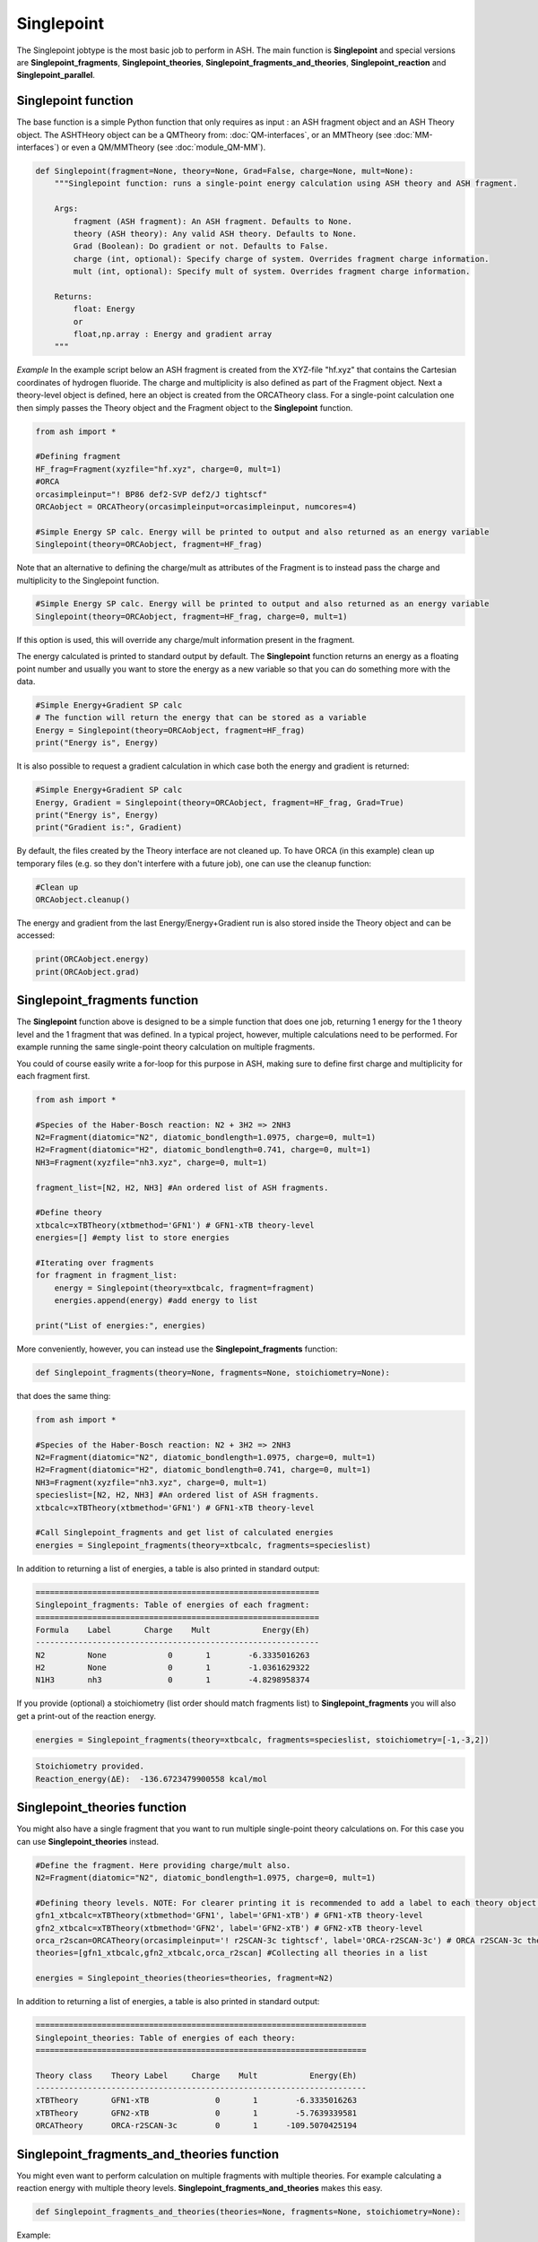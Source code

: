 Singlepoint
======================================

The Singlepoint jobtype is the most basic job to perform in ASH.
The main function is **Singlepoint** and special versions are **Singlepoint_fragments**, **Singlepoint_theories**, 
**Singlepoint_fragments_and_theories**, **Singlepoint_reaction** and **Singlepoint_parallel**.


########################
Singlepoint function
########################

The base function is a simple Python function that only requires as input : an ASH fragment object and an ASH Theory object.
The ASHTHeory object can be a QMTheory from: :doc:`QM-interfaces`, or an
MMTheory (see :doc:`MM-interfaces`) or even a QM/MMTheory (see :doc:`module_QM-MM`).

.. code-block:: python

    def Singlepoint(fragment=None, theory=None, Grad=False, charge=None, mult=None):
        """Singlepoint function: runs a single-point energy calculation using ASH theory and ASH fragment.

        Args:
            fragment (ASH fragment): An ASH fragment. Defaults to None.
            theory (ASH theory): Any valid ASH theory. Defaults to None.
            Grad (Boolean): Do gradient or not. Defaults to False.
            charge (int, optional): Specify charge of system. Overrides fragment charge information.
            mult (int, optional): Specify mult of system. Overrides fragment charge information.            

        Returns:
            float: Energy
            or
            float,np.array : Energy and gradient array
        """

*Example*
In the example script below an ASH fragment is created from the XYZ-file "hf.xyz" that contains the Cartesian coordinates of hydrogen fluoride.
The charge and multiplicity is also defined as part of the Fragment object.
Next a theory-level object is defined, here an object is created from the ORCATheory class. 
For a single-point calculation one then simply passes the Theory object and the Fragment object to the **Singlepoint** function.

.. code-block:: python

    from ash import *

    #Defining fragment
    HF_frag=Fragment(xyzfile="hf.xyz", charge=0, mult=1)
    #ORCA
    orcasimpleinput="! BP86 def2-SVP def2/J tightscf"
    ORCAobject = ORCATheory(orcasimpleinput=orcasimpleinput, numcores=4)

    #Simple Energy SP calc. Energy will be printed to output and also returned as an energy variable
    Singlepoint(theory=ORCAobject, fragment=HF_frag)


Note that an alternative to defining the charge/mult as attributes of the Fragment is to instead pass the charge and multiplicity to the Singlepoint function.

.. code-block:: python

    #Simple Energy SP calc. Energy will be printed to output and also returned as an energy variable
    Singlepoint(theory=ORCAobject, fragment=HF_frag, charge=0, mult=1)

If this option is used, this will override any charge/mult information present in the fragment.

The energy calculated is printed to standard output by default.
The **Singlepoint** function returns an energy as a floating point number and usually you want to store the energy as a new variable so that you can do something more with the data.

.. code-block:: python

    #Simple Energy+Gradient SP calc
    # The function will return the energy that can be stored as a variable
    Energy = Singlepoint(theory=ORCAobject, fragment=HF_frag)
    print("Energy is", Energy)

It is also possible to request a gradient calculation in which case both the energy and gradient is returned:

.. code-block:: python

    #Simple Energy+Gradient SP calc
    Energy, Gradient = Singlepoint(theory=ORCAobject, fragment=HF_frag, Grad=True)
    print("Energy is", Energy)
    print("Gradient is:", Gradient)


By default, the files created by the Theory interface are not cleaned up. To have ORCA (in this example) clean up
temporary files (e.g. so they don't interfere with a future job), one can use the cleanup function:

.. code-block:: python

    #Clean up
    ORCAobject.cleanup()


The energy and gradient from the last Energy/Energy+Gradient run is also stored inside the Theory object and can be accessed:

.. code-block:: python

    print(ORCAobject.energy)
    print(ORCAobject.grad)

##################################
Singlepoint_fragments function
##################################

The **Singlepoint** function above is designed to be a simple function that does one job, returning 1 energy for the 1 theory level and the 1 fragment that was defined.
In a typical project, however, multiple calculations need to be performed. For example running the same single-point theory calculation on multiple fragments.

You could of course easily write a for-loop for this purpose in ASH, making sure to define first charge and multiplicity for each fragment first.

.. code-block:: python
    
    from ash import *
	
    #Species of the Haber-Bosch reaction: N2 + 3H2 => 2NH3
    N2=Fragment(diatomic="N2", diatomic_bondlength=1.0975, charge=0, mult=1)
    H2=Fragment(diatomic="H2", diatomic_bondlength=0.741, charge=0, mult=1)
    NH3=Fragment(xyzfile="nh3.xyz", charge=0, mult=1)

    fragment_list=[N2, H2, NH3] #An ordered list of ASH fragments.

    #Define theory
    xtbcalc=xTBTheory(xtbmethod='GFN1') # GFN1-xTB theory-level
    energies=[] #empty list to store energies

    #Iterating over fragments
    for fragment in fragment_list:
        energy = Singlepoint(theory=xtbcalc, fragment=fragment)
        energies.append(energy) #add energy to list

    print("List of energies:", energies)


More conveniently, however, you can instead use the **Singlepoint_fragments** function:

.. code-block:: python

    def Singlepoint_fragments(theory=None, fragments=None, stoichiometry=None):


that does the same thing:

.. code-block:: python

    from ash import *

    #Species of the Haber-Bosch reaction: N2 + 3H2 => 2NH3
    N2=Fragment(diatomic="N2", diatomic_bondlength=1.0975, charge=0, mult=1)
    H2=Fragment(diatomic="H2", diatomic_bondlength=0.741, charge=0, mult=1)
    NH3=Fragment(xyzfile="nh3.xyz", charge=0, mult=1)
    specieslist=[N2, H2, NH3] #An ordered list of ASH fragments.
    xtbcalc=xTBTheory(xtbmethod='GFN1') # GFN1-xTB theory-level

    #Call Singlepoint_fragments and get list of calculated energies
    energies = Singlepoint_fragments(theory=xtbcalc, fragments=specieslist)

In addition to returning a list of energies, a table is also printed in standard output:

.. code-block:: text

    ============================================================
    Singlepoint_fragments: Table of energies of each fragment:
    ============================================================
    Formula    Label       Charge    Mult           Energy(Eh)
    ------------------------------------------------------------
    N2         None             0       1        -6.3335016263
    H2         None             0       1        -1.0361629322
    N1H3       nh3              0       1        -4.8298958374

If you provide (optional) a stoichiometry (list order should match fragments list) to **Singlepoint_fragments** you will also get a print-out of the reaction energy.

.. code-block:: python

    energies = Singlepoint_fragments(theory=xtbcalc, fragments=specieslist, stoichiometry=[-1,-3,2])


.. code-block:: text

    Stoichiometry provided.
    Reaction_energy(ΔE):  -136.6723479900558 kcal/mol

##################################
Singlepoint_theories function
##################################

You might also have a single fragment that you want to run multiple single-point theory calculations on.
For this case you can use **Singlepoint_theories** instead.

.. code-block:: python

    #Define the fragment. Here providing charge/mult also.
    N2=Fragment(diatomic="N2", diatomic_bondlength=1.0975, charge=0, mult=1)

    #Defining theory levels. NOTE: For clearer printing it is recommended to add a label to each theory object.
    gfn1_xtbcalc=xTBTheory(xtbmethod='GFN1', label='GFN1-xTB') # GFN1-xTB theory-level
    gfn2_xtbcalc=xTBTheory(xtbmethod='GFN2', label='GFN2-xTB') # GFN2-xTB theory-level
    orca_r2scan=ORCATheory(orcasimpleinput='! r2SCAN-3c tightscf', label='ORCA-r2SCAN-3c') # ORCA r2SCAN-3c theory-level
    theories=[gfn1_xtbcalc,gfn2_xtbcalc,orca_r2scan] #Collecting all theories in a list

    energies = Singlepoint_theories(theories=theories, fragment=N2)

In addition to returning a list of energies, a table is also printed in standard output:

.. code-block:: text

    ======================================================================
    Singlepoint_theories: Table of energies of each theory:
    ======================================================================

    Theory class    Theory Label     Charge    Mult           Energy(Eh)
    ----------------------------------------------------------------------
    xTBTheory       GFN1-xTB              0       1        -6.3335016263
    xTBTheory       GFN2-xTB              0       1        -5.7639339581
    ORCATheory      ORCA-r2SCAN-3c        0       1      -109.5070425194


#############################################
Singlepoint_fragments_and_theories function
#############################################

You might even want to perform calculation on multiple fragments with multiple theories. For example calculating a reaction energy with multiple theory levels.
**Singlepoint_fragments_and_theories** makes this easy.

.. code-block:: python

    def Singlepoint_fragments_and_theories(theories=None, fragments=None, stoichiometry=None):


Example:

.. code-block:: python

    from ash import *

    #Haber-Bosch reaction: N2 + 3H2 => 2NH3
    N2=Fragment(diatomic="N2", diatomic_bondlength=1.0975, charge=0, mult=1)
    H2=Fragment(diatomic="H2", diatomic_bondlength=0.741, charge=0, mult=1)
    NH3=Fragment(xyzfile="nh3.xyz", charge=0, mult=1)
    specieslist=[N2, H2, NH3] #An ordered list of ASH fragments.
    stoichiometry=[-1, -3, 2] #Using same order as specieslist.
    xtbcalc=xTBTheory(xtbmethod='GFN1') # GFN1-xTB theory-level

    #Defining theories
    gfn1_xtbcalc=xTBTheory(xtbmethod='GFN1', label='GFN1-xTB') # GFN1-xTB theory-level
    gfn2_xtbcalc=xTBTheory(xtbmethod='GFN2', label='GFN2-xTB') # GFN2-xTB theory-level
    orca_r2scan=ORCATheory(orcasimpleinput='! r2SCAN-3c tightscf', label='ORCA-r2SCAN-3c') # ORCA r2SCAN-3c theory-level

    #All theories in a list
    theories=[gfn1_xtbcalc,gfn2_xtbcalc,orca_r2scan]

    # Running multiple fragments and theories
    results = Singlepoint_fragments_and_theories(theories=theories, fragments=specieslist, stoichiometry=stoichiometry)

This gives the output:

.. code-block:: text

    ============================================================
    Singlepoint_fragments_and_theories: FINAL RESULTS
    ============================================================

    Theory: xTBTheory
    Label: GFN1-xTB

    ============================================================
    Table of energies of each fragment:
    ============================================================
    Formula    Label       Charge    Mult           Energy(Eh)
    ------------------------------------------------------------
    N2         None             0       1      -109.5070425194
    H2         None             0       1        -1.1693814360
    H3N1       nh3              0       1       -56.5418434618

    Stoichiometry provided: [-1, -3, 2]
    Reaction_energy(GFN1-xTB):  -136.6723479900558 kcal/mol
    ____________________________________________________________

    Theory: xTBTheory
    Label: GFN2-xTB

    ============================================================
    Table of energies of each fragment:
    ============================================================
    Formula    Label       Charge    Mult           Energy(Eh)
    ------------------------------------------------------------
    N2         None             0       1      -109.5070425194
    H2         None             0       1        -1.1693814360
    H3N1       nh3              0       1       -56.5418434618

    Stoichiometry provided: [-1, -3, 2]
    Reaction_energy(GFN2-xTB):  -89.09909008527589 kcal/mol
    ____________________________________________________________

    Theory: ORCATheory
    Label: ORCA-r2SCAN-3c

    ============================================================
    Table of energies of each fragment:
    ============================================================
    Formula    Label       Charge    Mult           Energy(Eh)
    ------------------------------------------------------------
    N2         None             0       1      -109.5070425194
    H2         None             0       1        -1.1693814360
    H3N1       nh3              0       1       -56.5418434618

    Stoichiometry provided: [-1, -3, 2]
    Reaction_energy(ORCA-r2SCAN-3c):  -42.98445901864511 kcal/mol
    ____________________________________________________________

    Final list of list of total energies: [[-6.333501626274, -1.036162932168, -4.829895837389], 
        [-5.763933958102, -0.9820230341, -4.4259957498], [-109.507042519379, -1.16938143601, -56.541843461825]]
    Final reaction energies:
    Reaction_energy(GFN1-xTB):  -136.6723479900558 kcal/mol
    Reaction_energy(GFN2-xTB):  -89.09909008527589 kcal/mol
    Reaction_energy(ORCA-r2SCAN-3c):  -42.98445901864511 kcal/mol

A final list of lists of total energies is returned (each list containing the total energies of the fragment for each theory level )

#############################################
Singlepoint_reaction function
#############################################

Finally it is possible to use an ASH Reaction object together with  **Singlepoint_reaction** to run
calculations for each fragment defined within the reaction and get the reaction energy back.
See :doc:`module_workflows` about ASH Reaction class.

.. code-block:: python

    def Singlepoint_reaction(theory=None, reaction=None, unit='kcal/mol'):


Example:

.. code-block:: python

    from ash import *

    #Defining Haber-Bosch reaction: N2 + 3H2 => 2NH3 Reaction object
    N2=Fragment(diatomic="N2", diatomic_bondlength=1.0975, charge=0, mult=1)
    H2=Fragment(diatomic="H2", diatomic_bondlength=0.741, charge=0, mult=1)
    NH3=Fragment(xyzfile="nh3.xyz", charge=0, mult=1)
    specieslist=[N2, H2, NH3] #An ordered list of ASH fragments.
    stoichiometry=[-1, -3, 2] #Using same order as specieslist.
    HB_reaction = Reaction(fragments=specieslist, stoichiometry=stoichiometry)

    #Defining theory
    xtbcalc=xTBTheory(xtbmethod='GFN1') # GFN1-xTB theory-level

    #Running singlepoint calculation on reaction
    reaction_energy = Singlepoint_reaction(theory=xtbcalc, reaction=HB_reaction, unit='kcal/mol')

This gives the output:

.. code-block:: text

    ======================================================================
    Singlepoint_reaction: Table of energies of each fragment:
    ======================================================================
    Formula    Label                 Charge    Mult           Energy(Eh)
    ----------------------------------------------------------------------
    N2         None                       0       1        -6.3335016263
    H2         None                       0       1        -1.0361629322
    H3N1       nh3                        0       1        -4.8300824317

    Reaction_energy():  -136.9065273640026 kcal/mol
   

##################################
Singlepoint_parallel function
##################################

The **Singlepoint_fragments** and **Singlepoint_theories** functions perform the calculations in a sequential fashion (via a for loop): i.e. one calculation after the other.
While convenient, the functions do not utilize the fact that each fragment-calculation (**Singlepoint_fragments**) or theory-calculation (**Singlepoint_theories**) is completely 
independent from each other and could thus run through the list of calculations (whether fragments or theories) in parallel on a multi-core CPU.
The **Singlepoint_parallel** function, however, allows you to do this.

See :doc:`parallelization` for information on using the **Singlepoint_parallel** function.